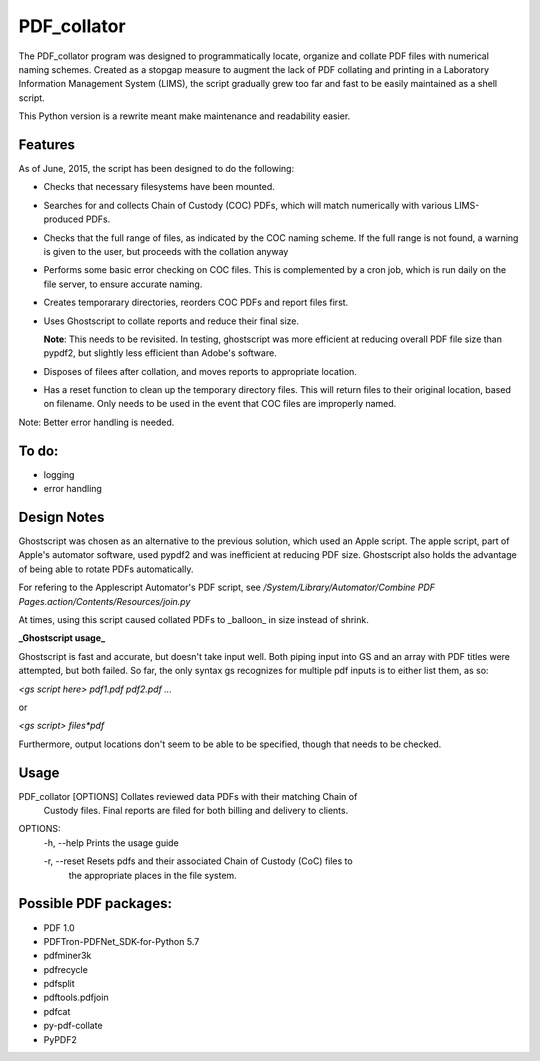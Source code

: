 =============
PDF\_collator
=============

The PDF_collator program was designed to programmatically locate, organize and
collate PDF files with numerical naming schemes. Created as a stopgap measure
to augment the lack of PDF collating and printing in a Laboratory Information
Management System (LIMS), the script gradually grew too far and fast to
be easily maintained as a shell script. 

This Python version is a rewrite meant make maintenance and readability easier.

Features
--------

As of June, 2015, the script has been designed to do the following:

* Checks that necessary filesystems have been mounted.

* Searches for and collects Chain of Custody (COC) PDFs, which
  will match numerically with various LIMS-produced PDFs.

* Checks that the full range of files, as indicated by the COC naming scheme.
  If the full range is not found, a warning is given to the user, but proceeds
  with the collation anyway

* Performs some basic error checking on COC files. This is complemented by a
  cron job, which is run daily on the file server, to ensure accurate naming.

* Creates temporarary directories, reorders COC PDFs and report files first.

* Uses Ghostscript to collate reports and reduce their final size.

  **Note**: This needs to be revisited. In testing, ghostscript was more efficient
  at reducing overall PDF file size than pypdf2, but slightly less efficient 
  than Adobe's software. 

* Disposes of filees after collation, and moves reports to appropriate location.

* Has a reset function to clean up the temporary directory files. This will
  return files to their original location, based on filename. Only needs to 
  be used in the event that COC files are improperly named. 

Note: Better error handling is needed. 


To do:
------

- logging

- error handling

Design Notes
------------

Ghostscript was chosen as an alternative to the previous solution, which used
an Apple script. The apple script, part of Apple's automator software, used 
pypdf2 and was inefficient at reducing PDF size. Ghostscript also holds the 
advantage of being able to rotate PDFs automatically. 

For refering to the Applescript Automator's PDF script, see
`/System/Library/Automator/Combine PDF Pages.action/Contents/Resources/join.py`

At times, using this script caused collated PDFs to _balloon_ in size instead
of shrink. 

**_Ghostscript usage_**

Ghostscript is fast and accurate, but doesn't take input well. 
Both piping input into GS and an array with PDF titles were attempted, 
but both failed.  So far, the only syntax gs recognizes for multiple pdf inputs
is to either list them, as so:

`<gs script here> pdf1.pdf pdf2.pdf ...`

or

`<gs script> files*pdf`

Furthermore, output locations don't seem to be able to be specified, though 
that needs to be checked. 

Usage
-----

PDF_collator [OPTIONS] Collates reviewed data PDFs with their matching Chain of 
                       Custody files. Final reports are filed for both billing
                       and delivery to clients. 

OPTIONS:
  -h, --help Prints the usage guide

  -r, --reset Resets pdfs and their associated Chain of Custody (CoC) files to
              the appropriate places in the file system. 


Possible PDF packages:
----------------------

* PDF 1.0
* PDFTron-PDFNet_SDK-for-Python 5.7
* pdfminer3k
* pdfrecycle
* pdfsplit
* pdftools.pdfjoin
* pdfcat
* py-pdf-collate
* PyPDF2
